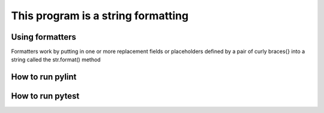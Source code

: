 ===================================
This program is a string formatting 
===================================

Using formatters
---------------- 

Formatters work by putting in one or more replacement fields or placeholders 
defined by a pair of curly braces{} into a string called the str.format() method
 
How to run pylint
-----------------

.. code:: python 
   pylint (name of the file)

How to run pytest 
-----------------

.. code:: python 
   pytest (name of the file)


